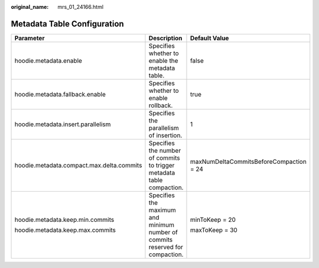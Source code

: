 :original_name: mrs_01_24166.html

.. _mrs_01_24166:

Metadata Table Configuration
============================

+-------------------------------------------+------------------------------------------------------------------------------+-----------------------------------------+
| Parameter                                 | Description                                                                  | Default Value                           |
+===========================================+==============================================================================+=========================================+
| hoodie.metadata.enable                    | Specifies whether to enable the metadata table.                              | false                                   |
+-------------------------------------------+------------------------------------------------------------------------------+-----------------------------------------+
| hoodie.metadata.fallback.enable           | Specifies whether to enable rollback.                                        | true                                    |
+-------------------------------------------+------------------------------------------------------------------------------+-----------------------------------------+
| hoodie.metadata.insert.parallelism        | Specifies the parallelism of insertion.                                      | 1                                       |
+-------------------------------------------+------------------------------------------------------------------------------+-----------------------------------------+
| hoodie.metadata.compact.max.delta.commits | Specifies the number of commits to trigger metadata table compaction.        | maxNumDeltaCommitsBeforeCompaction = 24 |
+-------------------------------------------+------------------------------------------------------------------------------+-----------------------------------------+
| hoodie.metadata.keep.min.commits          | Specifies the maximum and minimum number of commits reserved for compaction. | minToKeep = 20                          |
|                                           |                                                                              |                                         |
| hoodie.metadata.keep.max.commits          |                                                                              | maxToKeep = 30                          |
+-------------------------------------------+------------------------------------------------------------------------------+-----------------------------------------+
